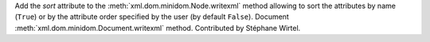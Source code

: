 Add the *sort* attribute to the :meth:`xml.dom.minidom.Node.writexml` method
allowing to sort the attributes by name (``True``) or by the attribute order
specified by the user (by default ``False``). Document
:meth:`xml.dom.minidom.Document.writexml` method. Contributed by Stéphane
Wirtel.
